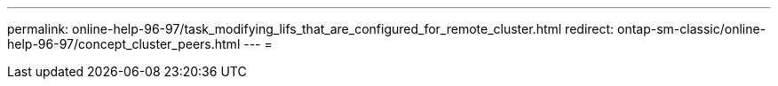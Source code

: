 ---
permalink: online-help-96-97/task_modifying_lifs_that_are_configured_for_remote_cluster.html 
redirect: ontap-sm-classic/online-help-96-97/concept_cluster_peers.html 
---
= 


